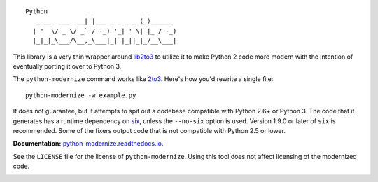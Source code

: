 ::

    Python           _              _        
       _ __  ___  __| |___ _ _ _ _ (_)______ 
      | '  \/ _ \/ _` / -_) '_| ' \| |_ / -_)
      |_|_|_\___/\__,_\___|_| |_||_|_/__\___|

This library is a very thin wrapper around `lib2to3
<https://github.com/python/cpython/tree/master/Lib/lib2to3>`_ to utilize it
to make Python 2 code more modern with the intention of eventually
porting it over to Python 3.

The ``python-modernize`` command works like `2to3
<https://docs.python.org/3/library/2to3.html>`_. Here's how you'd rewrite a
single file::

    python-modernize -w example.py

It does not guarantee, but it attempts to spit out a codebase compatible
with Python 2.6+ or Python 3. The code that it generates has a runtime
dependency on `six <https://pypi.python.org/pypi/six>`_, unless the
``--no-six`` option is used. Version 1.9.0 or later of ``six`` is
recommended. Some of the fixers output code that is not compatible with
Python 2.5 or lower.

**Documentation:** `python-modernize.readthedocs.io
<https://python-modernize.readthedocs.io/>`_.

See the ``LICENSE`` file for the license of ``python-modernize``.
Using this tool does not affect licensing of the modernized code.

.. image:: https://readthedocs.org/projects/python-modernize/badge/
    :target: https://readthedocs.org/projects/python-modernize/?badge=latest
    :alt: Documentation Status

.. image:: https://api.travis-ci.org/python-modernize/python-modernize.svg?branch=master
    :target: https://travis-ci.org/python-modernize/python-modernize

.. image:: https://coveralls.io/repos/python-modernize/python-modernize/badge.png?branch=master
    :target: https://coveralls.io/r/python-modernize/python-modernize?branch=master

